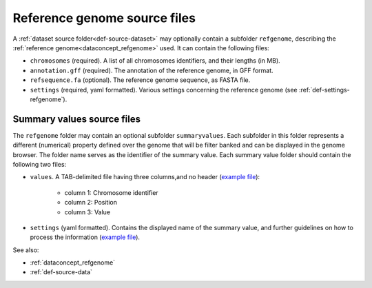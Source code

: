 .. _def-source-referencegenome:

Reference genome source files
~~~~~~~~~~~~~~~~~~~~~~~~~~~~~
A :ref:`dataset source folder<def-source-dataset>` may optionally contain a subfolder ``refgenome``,
describing the :ref:`reference genome<dataconcept_refgenome>` used. It can contain the following files:

- ``chromosomes`` (required). A list of all chromosomes identifiers, and their lengths (in MB).
- ``annotation.gff`` (required). The annotation of the reference genome, in GFF format.
- ``refsequence.fa`` (optional). The reference genome sequence, as FASTA file.
- ``settings`` (required, yaml formatted). Various settings concerning the reference genome (see :ref:`def-settings-refgenome`).

Summary values source files
...........................
The ``refgenome`` folder may contain an optional subfolder ``summaryvalues``.
Each subfolder in this folder represents a different (numerical) property defined over the genome
that will be filter banked and can be displayed in the genome browser.
The folder name serves as the identifier of the summary value. Each summary value folder should contain the following two files:

- ``values``. A TAB-delimited file having three columns,and no header (`example file <https://raw.githubusercontent.com/cggh/panoptes/master/sampledata/datasets/Samples_and_Variants/refgenome/summaryvalues/Uniqueness/values>`_):

   - column 1: Chromosome identifier
   - column 2: Position
   - column 3: Value

- ``settings`` (yaml formatted). Contains the displayed name of the summary value, and further guidelines on how to process the information
  (`example file <https://github.com/cggh/panoptes/blob/master/sampledata/datasets/Samples_and_Variants/refgenome/summaryvalues/Uniqueness/settings>`_).

See also:

- :ref:`dataconcept_refgenome`
- :ref:`def-source-data`